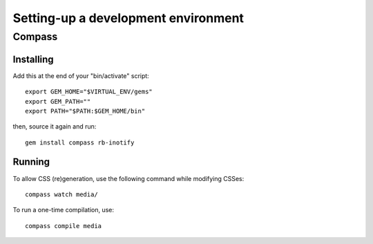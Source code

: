 ====================================
Setting-up a development environment
====================================

Compass
=======

Installing
----------

Add this at the end of your "bin/activate" script::

    export GEM_HOME="$VIRTUAL_ENV/gems"
    export GEM_PATH=""
    export PATH="$PATH:$GEM_HOME/bin"

then, source it again and run::

      gem install compass rb-inotify


Running
-------

To allow CSS (re)generation, use the following command while modifying
CSSes::

   compass watch media/

To run a one-time compilation, use::

   compass compile media

